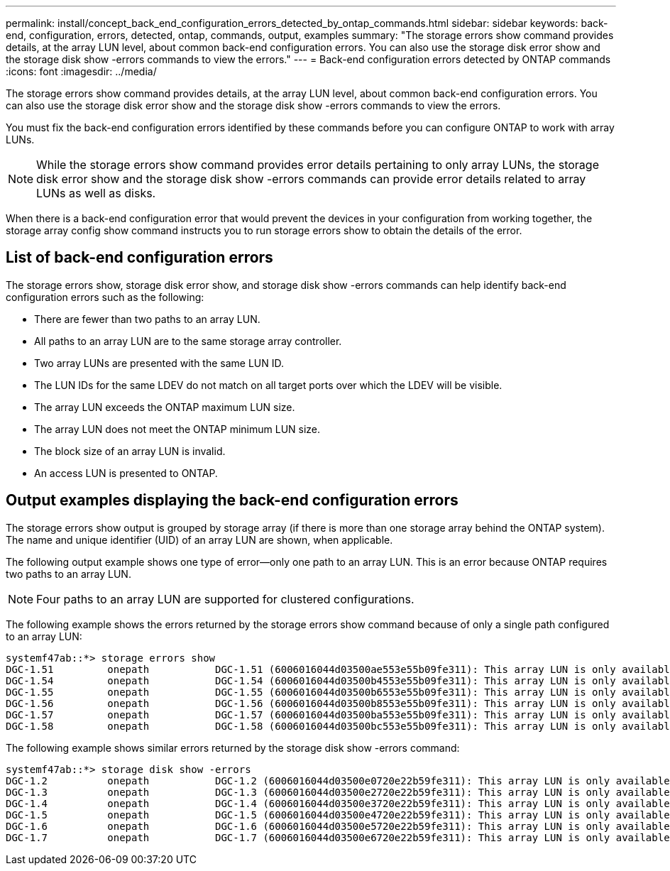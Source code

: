 ---
permalink: install/concept_back_end_configuration_errors_detected_by_ontap_commands.html
sidebar: sidebar
keywords: back-end, configuration, errors, detected, ontap, commands, output, examples
summary: "The storage errors show command provides details, at the array LUN level, about common back-end configuration errors. You can also use the storage disk error show and the storage disk show -errors commands to view the errors."
---
= Back-end configuration errors detected by ONTAP commands
:icons: font
:imagesdir: ../media/

[.lead]
The storage errors show command provides details, at the array LUN level, about common back-end configuration errors. You can also use the storage disk error show and the storage disk show -errors commands to view the errors.

You must fix the back-end configuration errors identified by these commands before you can configure ONTAP to work with array LUNs.
[NOTE]
====
While the storage errors show command provides error details pertaining to only array LUNs, the storage disk error show and the storage disk show -errors commands can provide error details related to array LUNs as well as disks.
====

When there is a back-end configuration error that would prevent the devices in your configuration from working together, the storage array config show command instructs you to run storage errors show to obtain the details of the error.

== List of back-end configuration errors

The storage errors show, storage disk error show, and storage disk show -errors commands can help identify back-end configuration errors such as the following:

* There are fewer than two paths to an array LUN.
* All paths to an array LUN are to the same storage array controller.
* Two array LUNs are presented with the same LUN ID.
* The LUN IDs for the same LDEV do not match on all target ports over which the LDEV will be visible.
* The array LUN exceeds the ONTAP maximum LUN size.
* The array LUN does not meet the ONTAP minimum LUN size.
* The block size of an array LUN is invalid.
* An access LUN is presented to ONTAP.

== Output examples displaying the back-end configuration errors

The storage errors show output is grouped by storage array (if there is more than one storage array behind the ONTAP system). The name and unique identifier (UID) of an array LUN are shown, when applicable.

The following output example shows one type of error--only one path to an array LUN. This is an error because ONTAP requires two paths to an array LUN.

[NOTE]
====
Four paths to an array LUN are supported for clustered configurations.
====

The following example shows the errors returned by the storage errors show command because of only a single path configured to an array LUN:

----

systemf47ab::*> storage errors show
DGC-1.51         onepath           DGC-1.51 (6006016044d03500ae553e55b09fe311): This array LUN is only available on one path. Proper configuration requires two paths.
DGC-1.54         onepath           DGC-1.54 (6006016044d03500b4553e55b09fe311): This array LUN is only available on one path. Proper configuration requires two paths.
DGC-1.55         onepath           DGC-1.55 (6006016044d03500b6553e55b09fe311): This array LUN is only available on one path. Proper configuration requires two paths.
DGC-1.56         onepath           DGC-1.56 (6006016044d03500b8553e55b09fe311): This array LUN is only available on one path. Proper configuration requires two paths.
DGC-1.57         onepath           DGC-1.57 (6006016044d03500ba553e55b09fe311): This array LUN is only available on one path. Proper configuration requires two paths.
DGC-1.58         onepath           DGC-1.58 (6006016044d03500bc553e55b09fe311): This array LUN is only available on one path. Proper configuration requires two paths.
----

The following example shows similar errors returned by the storage disk show -errors command:

----

systemf47ab::*> storage disk show -errors
DGC-1.2          onepath           DGC-1.2 (6006016044d03500e0720e22b59fe311): This array LUN is only available on one path. Proper configuration requires two paths.
DGC-1.3          onepath           DGC-1.3 (6006016044d03500e2720e22b59fe311): This array LUN is only available on one path. Proper configuration requires two paths.
DGC-1.4          onepath           DGC-1.4 (6006016044d03500e3720e22b59fe311): This array LUN is only available on one path. Proper configuration requires two paths.
DGC-1.5          onepath           DGC-1.5 (6006016044d03500e4720e22b59fe311): This array LUN is only available on one path. Proper configuration requires two paths.
DGC-1.6          onepath           DGC-1.6 (6006016044d03500e5720e22b59fe311): This array LUN is only available on one path. Proper configuration requires two paths.
DGC-1.7          onepath           DGC-1.7 (6006016044d03500e6720e22b59fe311): This array LUN is only available on one path. Proper configuration requires two paths.
----
